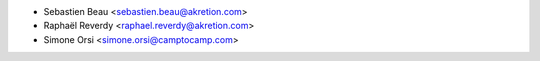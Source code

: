 * Sebastien Beau <sebastien.beau@akretion.com>
* Raphaël Reverdy <raphael.reverdy@akretion.com>
* Simone Orsi <simone.orsi@camptocamp.com>
